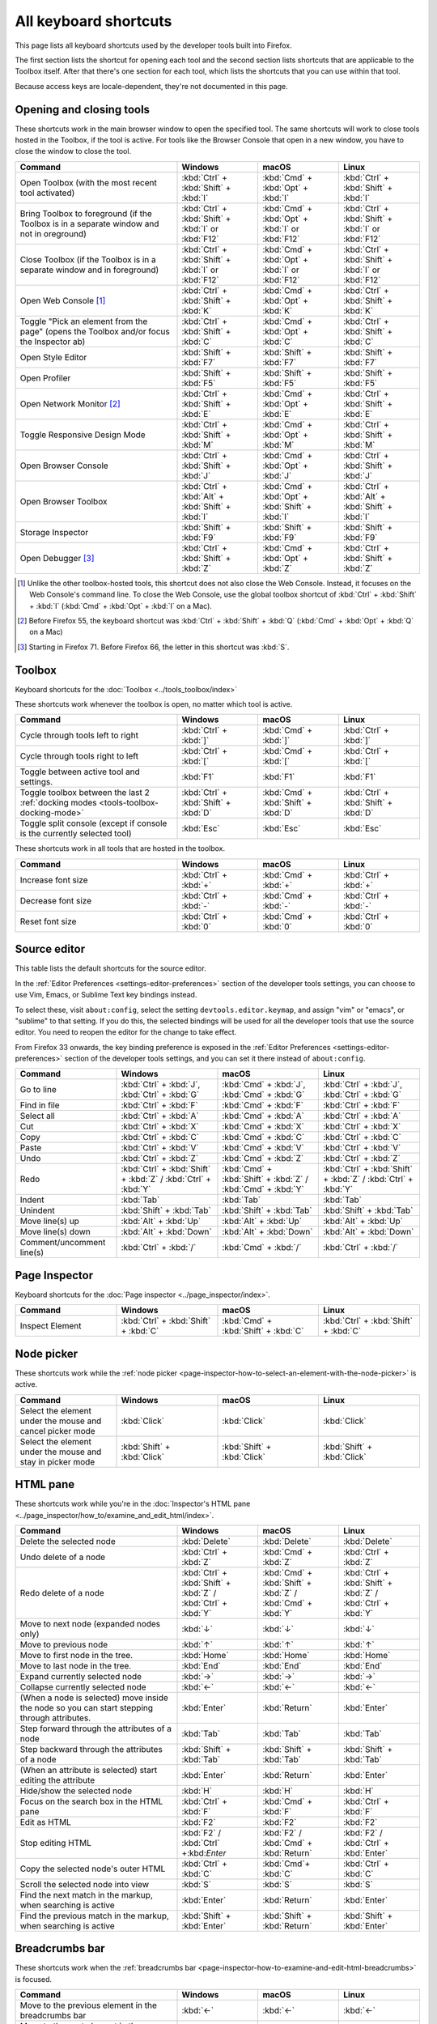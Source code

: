 ======================
All keyboard shortcuts
======================

This page lists all keyboard shortcuts used by the developer tools built into Firefox.

The first section lists the shortcut for opening each tool and the second section lists shortcuts that are applicable to the Toolbox itself. After that there's one section for each tool, which lists the shortcuts that you can use within that tool.

Because access keys are locale-dependent, they're not documented in this page.


.. |br| raw:: html

  <br/>


.. _keyboard-shortcuts-opening-and-closing-tools:

Opening and closing tools
*************************

These shortcuts work in the main browser window to open the specified tool. The same shortcuts will work to close tools hosted in the Toolbox, if the tool is active. For tools like the Browser Console that open in a new window, you have to close the window to close the tool.

.. list-table::
  :widths: 40 20 20 20
  :header-rows: 1

  * - **Command**
    - **Windows**
    - **macOS**
    - **Linux**

  * - Open Toolbox (with the most recent tool activated)
    - :kbd:`Ctrl` + :kbd:`Shift` + :kbd:`I`
    - :kbd:`Cmd` + :kbd:`Opt` + :kbd:`I`
    - :kbd:`Ctrl` + :kbd:`Shift` + :kbd:`I`

  * - Bring Toolbox to foreground (if the Toolbox is in a separate window and not in oreground)
    - :kbd:`Ctrl` + :kbd:`Shift` + :kbd:`I` or :kbd:`F12`
    - :kbd:`Cmd` + :kbd:`Opt` + :kbd:`I` or :kbd:`F12`
    - :kbd:`Ctrl` + :kbd:`Shift` + :kbd:`I` or :kbd:`F12`

  * - Close Toolbox (if the Toolbox is in a separate window and in foreground)
    - :kbd:`Ctrl` + :kbd:`Shift` + :kbd:`I` or :kbd:`F12`
    - :kbd:`Cmd` + :kbd:`Opt` + :kbd:`I` or :kbd:`F12`
    - :kbd:`Ctrl` + :kbd:`Shift` + :kbd:`I` or :kbd:`F12`

  * - Open Web Console [#]_
    - :kbd:`Ctrl` + :kbd:`Shift` + :kbd:`K`
    - :kbd:`Cmd` + :kbd:`Opt` + :kbd:`K`
    - :kbd:`Ctrl` + :kbd:`Shift` + :kbd:`K`

  * - Toggle "Pick an element from the page" (opens the Toolbox and/or focus the Inspector ab)
    - :kbd:`Ctrl` + :kbd:`Shift` + :kbd:`C`
    - :kbd:`Cmd` + :kbd:`Opt` + :kbd:`C`
    - :kbd:`Ctrl` + :kbd:`Shift` + :kbd:`C`

  * - Open Style Editor
    - :kbd:`Shift` + :kbd:`F7`
    - :kbd:`Shift` + :kbd:`F7`
    - :kbd:`Shift` + :kbd:`F7`

  * - Open Profiler
    - :kbd:`Shift` + :kbd:`F5`
    - :kbd:`Shift` + :kbd:`F5`
    - :kbd:`Shift` + :kbd:`F5`

  * - Open Network Monitor [#]_
    - :kbd:`Ctrl` + :kbd:`Shift` + :kbd:`E`
    - :kbd:`Cmd` + :kbd:`Opt` + :kbd:`E`
    - :kbd:`Ctrl` + :kbd:`Shift` + :kbd:`E`

  * - Toggle Responsive Design Mode
    - :kbd:`Ctrl` + :kbd:`Shift` + :kbd:`M`
    - :kbd:`Cmd` + :kbd:`Opt` + :kbd:`M`
    - :kbd:`Ctrl` + :kbd:`Shift` + :kbd:`M`

  * - Open Browser Console
    - :kbd:`Ctrl` + :kbd:`Shift` + :kbd:`J`
    - :kbd:`Cmd` + :kbd:`Opt` + :kbd:`J`
    - :kbd:`Ctrl` + :kbd:`Shift` + :kbd:`J`

  * - Open Browser Toolbox
    - :kbd:`Ctrl` + :kbd:`Alt` + :kbd:`Shift` + :kbd:`I`
    - :kbd:`Cmd` + :kbd:`Opt` + :kbd:`Shift` + :kbd:`I`
    - :kbd:`Ctrl` + :kbd:`Alt` + :kbd:`Shift` + :kbd:`I`

  * - Storage Inspector
    - :kbd:`Shift` + :kbd:`F9`
    - :kbd:`Shift` + :kbd:`F9`
    - :kbd:`Shift` + :kbd:`F9`

  * - Open Debugger [#]_
    - :kbd:`Ctrl` + :kbd:`Shift` + :kbd:`Z`
    - :kbd:`Cmd` + :kbd:`Opt` + :kbd:`Z`
    - :kbd:`Ctrl` + :kbd:`Shift` + :kbd:`Z`


.. [#] Unlike the other toolbox-hosted tools, this shortcut does not also close the Web Console. Instead, it focuses on the Web Console's command line. To close the Web Console, use the global toolbox shortcut of :kbd:`Ctrl` + :kbd:`Shift` + :kbd:`I` (:kbd:`Cmd` + :kbd:`Opt` + :kbd:`I` on a Mac).

.. [#] Before Firefox 55, the keyboard shortcut was :kbd:`Ctrl` + :kbd:`Shift` + :kbd:`Q` (:kbd:`Cmd` + :kbd:`Opt` + :kbd:`Q` on a Mac)

.. [#] Starting in Firefox 71. Before Firefox 66, the letter in this shortcut was :kbd:`S`.


.. _keyboard-shortcuts-toolbox:

Toolbox
*******

Keyboard shortcuts for the :doc:`Toolbox <../tools_toolbox/index>`

These shortcuts work whenever the toolbox is open, no matter which tool is active.


.. list-table::
  :widths: 40 20 20 20
  :header-rows: 1

  * - **Command**
    - **Windows**
    - **macOS**
    - **Linux**

  * - Cycle through tools left to right
    - :kbd:`Ctrl` + :kbd:`]`
    - :kbd:`Cmd` + :kbd:`]`
    - :kbd:`Ctrl` + :kbd:`]`

  * - Cycle through tools right to left
    - :kbd:`Ctrl` + :kbd:`[`
    - :kbd:`Cmd` + :kbd:`[`
    - :kbd:`Ctrl` + :kbd:`[`

  * - Toggle between active tool and settings.
    - :kbd:`F1`
    - :kbd:`F1`
    - :kbd:`F1`

  * - Toggle toolbox between the last 2 :ref:`docking modes <tools-toolbox-docking-mode>`
    - :kbd:`Ctrl` + :kbd:`Shift` + :kbd:`D`
    - :kbd:`Cmd` + :kbd:`Shift` + :kbd:`D`
    - :kbd:`Ctrl` + :kbd:`Shift` + :kbd:`D`

  * - Toggle split console (except if console is the currently selected tool)
    - :kbd:`Esc`
    - :kbd:`Esc`
    - :kbd:`Esc`


These shortcuts work in all tools that are hosted in the toolbox.

.. list-table::
  :widths: 40 20 20 20
  :header-rows: 1

  * - **Command**
    - **Windows**
    - **macOS**
    - **Linux**

  * - Increase font size
    - :kbd:`Ctrl` + :kbd:`+`
    - :kbd:`Cmd` + :kbd:`+`
    - :kbd:`Ctrl` + :kbd:`+`

  * - Decrease font size
    - :kbd:`Ctrl` + :kbd:`-`
    - :kbd:`Cmd` + :kbd:`-`
    - :kbd:`Ctrl` + :kbd:`-`

  * - Reset font size
    - :kbd:`Ctrl` + :kbd:`0`
    - :kbd:`Cmd` + :kbd:`0`
    - :kbd:`Ctrl` + :kbd:`0`


Source editor
*************

This table lists the default shortcuts for the source editor.

In the :ref:`Editor Preferences <settings-editor-preferences>` section of the developer tools settings, you can choose to use Vim, Emacs, or Sublime Text key bindings instead.

To select these, visit ``about:config``, select the setting ``devtools.editor.keymap``, and assign "vim" or "emacs", or "sublime" to that setting. If you do this, the selected bindings will be used for all the developer tools that use the source editor. You need to reopen the editor for the change to take effect.

From Firefox 33 onwards, the key binding preference is exposed in the :ref:`Editor Preferences <settings-editor-preferences>` section of the developer tools settings, and you can set it there instead of ``about:config``.


.. list-table::
  :widths: 25 25 25 25
  :header-rows: 1

  * - **Command**
    - **Windows**
    - **macOS**
    - **Linux**

  * - Go to line
    - :kbd:`Ctrl` + :kbd:`J`, :kbd:`Ctrl` + :kbd:`G`
    - :kbd:`Cmd` + :kbd:`J`, :kbd:`Cmd` + :kbd:`G`
    - :kbd:`Ctrl` + :kbd:`J`, :kbd:`Ctrl` + :kbd:`G`

  * - Find in file
    - :kbd:`Ctrl` + :kbd:`F`
    - :kbd:`Cmd` + :kbd:`F`
    - :kbd:`Ctrl` + :kbd:`F`

  * - Select all
    - :kbd:`Ctrl` + :kbd:`A`
    - :kbd:`Cmd` + :kbd:`A`
    - :kbd:`Ctrl` + :kbd:`A`

  * - Cut
    - :kbd:`Ctrl` + :kbd:`X`
    - :kbd:`Cmd` + :kbd:`X`
    - :kbd:`Ctrl` + :kbd:`X`

  * - Copy
    - :kbd:`Ctrl` + :kbd:`C`
    - :kbd:`Cmd` + :kbd:`C`
    - :kbd:`Ctrl` + :kbd:`C`

  * - Paste
    - :kbd:`Ctrl` + :kbd:`V`
    - :kbd:`Cmd` + :kbd:`V`
    - :kbd:`Ctrl` + :kbd:`V`

  * - Undo
    - :kbd:`Ctrl` + :kbd:`Z`
    - :kbd:`Cmd` + :kbd:`Z`
    - :kbd:`Ctrl` + :kbd:`Z`

  * - Redo
    - :kbd:`Ctrl` + :kbd:`Shift` + :kbd:`Z` / :kbd:`Ctrl` + :kbd:`Y`
    - :kbd:`Cmd` + :kbd:`Shift` + :kbd:`Z` / :kbd:`Cmd` + :kbd:`Y`
    - :kbd:`Ctrl` + :kbd:`Shift` + :kbd:`Z` / :kbd:`Ctrl` + :kbd:`Y`

  * - Indent
    - :kbd:`Tab`
    - :kbd:`Tab`
    - :kbd:`Tab`

  * - Unindent
    - :kbd:`Shift` + :kbd:`Tab`
    - :kbd:`Shift` + :kbd:`Tab`
    - :kbd:`Shift` + :kbd:`Tab`

  * - Move line(s) up
    - :kbd:`Alt` + :kbd:`Up`
    - :kbd:`Alt` + :kbd:`Up`
    - :kbd:`Alt` + :kbd:`Up`

  * - Move line(s) down
    - :kbd:`Alt` + :kbd:`Down`
    - :kbd:`Alt` + :kbd:`Down`
    - :kbd:`Alt` + :kbd:`Down`

  * - Comment/uncomment line(s)
    - :kbd:`Ctrl` + :kbd:`/`
    - :kbd:`Cmd` + :kbd:`/`
    - :kbd:`Ctrl` + :kbd:`/`


.. _keyboard-shortcuts-page-inspector:

Page Inspector
**************

Keyboard shortcuts for the :doc:`Page inspector <../page_inspector/index>`.

.. list-table::
  :widths: 25 25 25 25
  :header-rows: 1

  * - **Command**
    - **Windows**
    - **macOS**
    - **Linux**

  * - Inspect Element
    - :kbd:`Ctrl` + :kbd:`Shift` + :kbd:`C`
    - :kbd:`Cmd` + :kbd:`Shift` + :kbd:`C`
    - :kbd:`Ctrl` + :kbd:`Shift` + :kbd:`C`


Node picker
***********

These shortcuts work while the :ref:`node picker <page-inspector-how-to-select-an-element-with-the-node-picker>` is active.

.. list-table::
  :widths: 25 25 25 25
  :header-rows: 1

  * - **Command**
    - **Windows**
    - **macOS**
    - **Linux**

  * - Select the element under the mouse and cancel picker mode
    - :kbd:`Click`
    - :kbd:`Click`
    - :kbd:`Click`

  * - Select the element under the mouse and stay in picker mode
    - :kbd:`Shift` + :kbd:`Click`
    - :kbd:`Shift` + :kbd:`Click`
    - :kbd:`Shift` + :kbd:`Click`


.. _keyboard-shortcuts-html-pane:

HTML pane
*********

These shortcuts work while you're in the :doc:`Inspector's HTML pane <../page_inspector/how_to/examine_and_edit_html/index>`.

.. list-table::
  :widths: 40 20 20 20
  :header-rows: 1

  * - **Command**
    - **Windows**
    - **macOS**
    - **Linux**

  * - Delete the selected node
    - :kbd:`Delete`
    - :kbd:`Delete`
    - :kbd:`Delete`

  * - Undo delete of a node
    - :kbd:`Ctrl` + :kbd:`Z`
    - :kbd:`Cmd` + :kbd:`Z`
    - :kbd:`Ctrl` + :kbd:`Z`

  * - Redo delete of a node
    - :kbd:`Ctrl` + :kbd:`Shift` + :kbd:`Z` / :kbd:`Ctrl` + :kbd:`Y`
    - :kbd:`Cmd` + :kbd:`Shift` + :kbd:`Z` / :kbd:`Cmd` + :kbd:`Y`
    - :kbd:`Ctrl` + :kbd:`Shift` + :kbd:`Z` / :kbd:`Ctrl` + :kbd:`Y`

  * - Move to next node (expanded nodes only)
    - :kbd:`↓`
    - :kbd:`↓`
    - :kbd:`↓`

  * - Move to previous node
    - :kbd:`↑`
    - :kbd:`↑`
    - :kbd:`↑`

  * - Move to first node in the tree.
    - :kbd:`Home`
    - :kbd:`Home`
    - :kbd:`Home`

  * - Move to last node in the tree.
    - :kbd:`End`
    - :kbd:`End`
    - :kbd:`End`

  * - Expand currently selected node
    - :kbd:`→`
    - :kbd:`→`
    - :kbd:`→`

  * - Collapse currently selected node
    - :kbd:`←`
    - :kbd:`←`
    - :kbd:`←`

  * - (When a node is selected) move inside the node so you can start stepping through attributes.
    - :kbd:`Enter`
    - :kbd:`Return`
    - :kbd:`Enter`

  * - Step forward through the attributes of a node
    - :kbd:`Tab`
    - :kbd:`Tab`
    - :kbd:`Tab`

  * - Step backward through the attributes of a node
    - :kbd:`Shift` + :kbd:`Tab`
    - :kbd:`Shift` + :kbd:`Tab`
    - :kbd:`Shift` + :kbd:`Tab`

  * - (When an attribute is selected) start editing the attribute
    - :kbd:`Enter`
    - :kbd:`Return`
    - :kbd:`Enter`

  * - Hide/show the selected node
    - :kbd:`H`
    - :kbd:`H`
    - :kbd:`H`

  * - Focus on the search box in the HTML pane
    - :kbd:`Ctrl` + :kbd:`F`
    - :kbd:`Cmd` + :kbd:`F`
    - :kbd:`Ctrl` + :kbd:`F`

  * - Edit as HTML
    - :kbd:`F2`
    - :kbd:`F2`
    - :kbd:`F2`

  * - Stop editing HTML
    - :kbd:`F2` / :kbd:`Ctrl` +:kbd:`Enter`
    - :kbd:`F2` / :kbd:`Cmd` + :kbd:`Return`
    - :kbd:`F2` / :kbd:`Ctrl` + :kbd:`Enter`

  * - Copy the selected node's outer HTML
    - :kbd:`Ctrl` + :kbd:`C`
    - :kbd:`Cmd`+ :kbd:`C`
    - :kbd:`Ctrl` + :kbd:`C`

  * - Scroll the selected node into view
    - :kbd:`S`
    - :kbd:`S`
    - :kbd:`S`

  * - Find the next match in the markup, when searching is active
    - :kbd:`Enter`
    - :kbd:`Return`
    - :kbd:`Enter`

  * - Find the previous match in the markup, when searching is active
    - :kbd:`Shift` + :kbd:`Enter`
    - :kbd:`Shift` + :kbd:`Return`
    - :kbd:`Shift` + :kbd:`Enter`


.. _keyboard-shortcuts-breadcrumbs-bar:

Breadcrumbs bar
***************

These shortcuts work when the :ref:`breadcrumbs bar <page-inspector-how-to-examine-and-edit-html-breadcrumbs>` is focused.

.. list-table::
  :widths: 40 20 20 20
  :header-rows: 1

  * - **Command**
    - **Windows**
    - **macOS**
    - **Linux**

  * - Move to the previous element in the breadcrumbs bar
    - :kbd:`←`
    - :kbd:`←`
    - :kbd:`←`

  * - Move to the next element in the breadcrumbs bar
    - :kbd:`→`
    - :kbd:`→`
    - :kbd:`→`

  * - Focus the :ref:`HTML pane <page_inspector_ui_tour_html_pane>`
    - :kbd:`Shift` + :kbd:`Tab`
    - :kbd:`Shift` + :kbd:`Tab`
    - :kbd:`Shift` + :kbd:`Tab`

  * - Focus the :ref:`CSS pane <page_inspector_ui_tour_rules_view>`
    - :kbd:`Tab`
    - :kbd:`Tab`
    - :kbd:`Tab`


CSS pane
********

These shortcuts work when you're in the :doc:`Inspector's CSS panel <../page_inspector/how_to/examine_and_edit_css/index>`

.. list-table::
  :widths: 40 20 20 20
  :header-rows: 1

  * - **Command**
    - **Windows**
    - **macOS**
    - **Linux**

  * - Focus on the search box in the CSS pane
    - :kbd:`Ctrl` + :kbd:`F`
    - :kbd:`Cmd` + :kbd:`F`
    - :kbd:`Ctrl` + :kbd:`F`

  * - Clear search box content (only when the search box is focused, and content has been entered)
    - :kbd:`Esc`
    - :kbd:`Esc`
    - :kbd:`Esc`

  * - Step forward through properties and values
    - :kbd:`Tab`
    - :kbd:`Tab`
    - :kbd:`Tab`

  * - Step backward through properties and values
    - :kbd:`Shift` + :kbd:`Tab`
    - :kbd:`Shift` + :kbd:`Tab`
    - :kbd:`Shift` + :kbd:`Tab`

  * - Start editing property or value (Rules view only, when a property or value is selected, but not already being edited)
    - :kbd:`Enter` or :kbd:`Space`
    - :kbd:`Return` or :kbd:`Space`
    - :kbd:`Enter` or :kbd:`Space`

  * - Cycle up and down through auto-complete suggestions (Rules view only, when a property or value is being edited)
    - :kbd:`↑` , :kbd:`↓`
    - :kbd:`↑` , :kbd:`↓`
    - :kbd:`↑` , :kbd:`↓`

  * - Choose current auto-complete suggestion (Rules view only, when a property or value is being edited)
    - :kbd:`Enter` or :kbd:`Tab`
    - :kbd:`Return` or :kbd:`Tab`
    - :kbd:`Enter` or :kbd:`Tab`

  * - Increment selected value by 1
    - :kbd:`↑`
    - :kbd:`↑`
    - :kbd:`↑`

  * - Decrement selected value by 1
    - :kbd:`↓`
    - :kbd:`↓`
    - :kbd:`↓`

  * - Increment selected value by 100
    - :kbd:`Shift` + :kbd:`Page Up`
    - :kbd:`Shift` + :kbd:`Page Up`
    - :kbd:`Shift` + :kbd:`Page Up`

  * - Decrement selected value by 100
    - :kbd:`Shift` + :kbd:`Page Down`
    - :kbd:`Shift` + :kbd:`Page Down`
    - :kbd:`Shift` + :kbd:`Page Down`

  * - Increment selected value by 10
    - :kbd:`Shift` + :kbd:`↑`
    - :kbd:`Shift` + :kbd:`↑`
    - :kbd:`Shift` + :kbd:`↑`

  * - Decrement selected value by 10
    - :kbd:`Shift` + :kbd:`↓`
    - :kbd:`Shift` + :kbd:`↓`
    - :kbd:`Shift` + :kbd:`↓`

  * - Increment selected value by 0.1
    - :kbd:`Alt` + :kbd:`↑` (:kbd:`Ctrl` + :kbd:`↑` from Firefox 60 onwards.)
    - :kbd:`Alt` + :kbd:`↑`
    - :kbd:`Alt` + :kbd:`↑` (:kbd:`Ctrl` + :kbd:`↑` from Firefox 60 onwards.)

  * - Decrement selected value by 0.1
    - :kbd:`Alt` + :kbd:`↓` (:kbd:`Ctrl` + :kbd:`↓` from Firefox 60 onwards).
    - :kbd:`Alt` + :kbd:`↓`
    - :kbd:`Alt` + :kbd:`↓` (:kbd:`Ctrl` + :kbd:`↓` from Firefox 60 onwards).

  * - Show/hide more information about current property (Computed view only, when a property is selected)
    - :kbd:`Enter` or :kbd:`Space`
    - :kbd:`Return` or :kbd:`Space`
    - :kbd:`Enter` or :kbd:`Space`

  * - Open MDN reference page about current property (Computed view only, when a property is selected)
    - :kbd:`F1`
    - :kbd:`F1`
    - :kbd:`F1`

  * - Open current CSS file in Style Editor (Computed view only, when more information is shown for a property and a CSS file reference is focused).
    - :kbd:`Enter`
    - :kbd:`Return`
    - :kbd:`Enter`


.. _keyboard-shortcuts-debugger:

Debugger
********

Keyboard shortcuts for the :doc:`Firefox JavaScript Debugger <../debugger/index>`.

.. list-table::
  :widths: 40 20 20 20
  :header-rows: 1

  * - **Command**
    - **Windows**
    - **macOS**
    - **Linux**

  * - Close current file
    - :kbd:`Ctrl` + :kbd:`W`
    - :kbd:`Cmd` + :kbd:`W`
    - :kbd:`Ctrl` + :kbd:`W`

  * - Search for a string in the current file
    - :kbd:`Ctrl` + :kbd:`F`
    - :kbd:`Cmd` + :kbd:`F`
    - :kbd:`Ctrl` + :kbd:`F`

  * - Search for a string in all files
    - :kbd:`Ctrl` + :kbd:`Shift` + :kbd:`F`
    - :kbd:`Cmd` + :kbd:`Shift` + :kbd:`F`
    - :kbd:`Ctrl` + :kbd:`Shift` + :kbd:`F`

  * - Find next in the current file
    - :kbd:`Ctrl` + :kbd:`G`
    - :kbd:`Cmd` + :kbd:`G`
    - :kbd:`Ctrl` + :kbd:`G`

  * - Search for scripts by name
    - :kbd:`Ctrl` + :kbd:`P`
    - :kbd:`Cmd` + :kbd:`P`
    - :kbd:`Ctrl` + :kbd:`P`

  * - Resume execution when at a breakpoint
    - :kbd:`F8`
    - :kbd:`F8` [4]_
    - :kbd:`F8`

  * - Step over
    - :kbd:`F10`
    - :kbd:`F10` [4]_
    - :kbd:`F10`

  * - Step into
    - :kbd:`F11`
    - :kbd:`F11` [4]_
    - :kbd:`F11`

  * - Step out
    - :kbd:`Shift` + :kbd:`F11`
    - :kbd:`Shift` + :kbd:`F11` [4]_
    - :kbd:`Shift` + :kbd:`F11`

  * - Toggle breakpoint on the currently selected line
    - :kbd:`Ctrl` + :kbd:`B`
    - :kbd:`Cmd` + :kbd:`B`
    - :kbd:`Ctrl` + :kbd:`B`

  * - Toggle conditional breakpoint on the currently selected line
    - :kbd:`Ctrl` + :kbd:`Shift` + :kbd:`B`
    - :kbd:`Cmd` + :kbd:`Shift` + :kbd:`B`
    - :kbd:`Ctrl` + :kbd:`Shift` + :kbd:`B`


.. [4] By default, on some Macs, the function key is remapped to use a special feature: for example, to change the screen brightness or the volume. See this `guide to using these keys as standard function keys <https://support.apple.com/kb/HT3399>`_. To use a remapped key as a standard function key, hold the Function key down as well (so to open the Profiler, use :kbd:`Shift` + :kbd:`Function` + :kbd:`F5`).


.. note::
  Before Firefox 66, the combination :kbd:`Ctrl` + :kbd:`Shift` + :kbd:`S` on Windows and Linux or :kbd:`Cmd` + :kbd:`Opt` + :kbd:`S` on macOS would open/close the Debugger. From Firefox 66 and later, this is no longer the case.


.. _keyboard-shortcuts-web-console:

Web Console
***********

Keyboard shortcuts for the :doc:`Web Console <../web_console/index>`.

.. list-table::
  :widths: 25 25 25 25
  :header-rows: 1

  * - **Command**
    - **Windows**
    - **macOS**
    - **Linux**

  * - Open the Web Console
    - :kbd:`Ctrl` + :kbd:`Shift` + :kbd:`K`
    - :kbd:`Cmd` + :kbd:`Opt` + :kbd:`K`
    - :kbd:`Ctrl` + :kbd:`Shift` + :kbd:`K`

  * - Search in the message display pane
    - :kbd:`Ctrl` + :kbd:`F`
    - :kbd:`Cmd` + :kbd:`F`
    - :kbd:`Ctrl` + :kbd:`F`

  * - Open the :ref:`object inspector pane <web_console_rich_output_examining_object_properties>`
    - :kbd:`Ctrl` + :kbd:`Click`
    - :kbd:`Ctrl` + :kbd:`Click`
    - :kbd:`Ctrl` + :kbd:`Click`

  * - Clear the :ref:`object inspector pane <web_console_rich_output_examining_object_properties>`
    - :kbd:`Esc`
    - :kbd:`Esc`
    - :kbd:`Esc`

  * - Focus on the command line
    - :kbd:`Ctrl` + :kbd:`Shift` + :kbd:`K`
    - :kbd:`Cmd` + :kbd:`Opt` + :kbd:`K`
    - :kbd:`Ctrl` + :kbd:`Shift` + :kbd:`K`

  * - Clear output
    - :kbd:`Ctrl` + :kbd:`Shift` + :kbd:`L`
    - :kbd:`Ctrl` + :kbd:`L` |br| |br| From Firefox 67: |br| |br| :kbd:`Cmd` + :kbd:`K`
    - :kbd:`Ctrl` + :kbd:`Shift` + :kbd:`L`



Command line interpreter
************************

These shortcuts apply when you're in the :doc:`command line interpreter <../web_console/the_command_line_interpreter/index>`.

.. list-table::
  :widths: 25 25 25 25
  :header-rows: 1

  * - **Command**
    - **Windows**
    - **macOS**
    - **Linux**

  * - Scroll to start of console output (only if the command line is empty)
    - :kbd:`Home`
    - :kbd:`Home`
    - :kbd:`Home`

  * - Scroll to end of console output (only if the command line is empty)
    - :kbd:`End`
    - :kbd:`End`
    - :kbd:`End`

  * - Page up through console output
    - :kbd:`PageUp`
    - :kbd:`PageUp`
    - :kbd:`PageUp`

  * - Page down through console output
    - :kbd:`PageDown`
    - :kbd:`PageDown`
    - :kbd:`PageDown`

  * - Go backward through :ref:`command history <command_line_interpreter_execution_history>`
    - :kbd:`↑`
    - :kbd:`↑`
    - :kbd:`↑`

  * - Go forward through command history
    - :kbd:`↓`
    - :kbd:`↓`
    - :kbd:`↓`

  * - Initiate reverse search through command history/step backwards through matching commands
    - :kbd:`F9`
    - :kbd:`Ctrl` + :kbd:`R`
    - :kbd:`F9`

  * - Step forward through matching command history (after initiating reverse search)
    - :kbd:`Shift` + :kbd:`F9`
    - :kbd:`Ctrl` + :kbd:`S`
    - :kbd:`Shift` + :kbd:`F9`

  * - Move to the beginning of the line
    - :kbd:`Home`
    - :kbd:`Ctrl` + :kbd:`A`
    - :kbd:`Ctrl` + :kbd:`A`

  * - Move to the end of the line
    - :kbd:`End`
    - :kbd:`Ctrl` + :kbd:`E`
    - :kbd:`Ctrl` + :kbd:`E`

  * - Execute the current expression
    - :kbd:`Enter`
    - :kbd:`Return`
    - :kbd:`Enter`

  * - Add a new line, for entering multiline expressions
    - :kbd:`Shift` + :kbd:`Enter`
    - :kbd:`Shift` + :kbd:`Return`
    - :kbd:`Shift` + :kbd:`Enter`


Autocomplete popup
******************

These shortcuts apply while the :ref:`autocomplete popup <command_line_interpreter_autocomplete>` is open:

.. list-table::
  :widths: 40 20 20 20
  :header-rows: 1

  * - **Command**
    - **Windows**
    - **macOS**
    - **Linux**

  * - Choose the current autocomplete suggestion
    - :kbd:`Tab`
    - :kbd:`Tab`
    - :kbd:`Tab`

  * - Cancel the autocomplete popup
    - :kbd:`Esc`
    - :kbd:`Esc`
    - :kbd:`Esc`

  * - Move to the previous autocomplete suggestion
    - :kbd:`↑`
    - :kbd:`↑`
    - :kbd:`↑`

  * - Move to the next autocomplete suggestion
    - :kbd:`↓`
    - :kbd:`↓`
    - :kbd:`↓`

  * - Page up through autocomplete suggestions
    - :kbd:`PageUp`
    - :kbd:`PageUp`
    - :kbd:`PageUp`

  * - Page down through autocomplete suggestions
    - :kbd:`PageDown`
    - :kbd:`PageDown`
    - :kbd:`PageDown`

  * - Scroll to start of autocomplete suggestions
    - :kbd:`Home`
    - :kbd:`Home`
    - :kbd:`Home`

  * - Scroll to end of autocomplete suggestions
    - :kbd:`End`
    - :kbd:`End`
    - :kbd:`End`


.. _keyboard-shortcuts-style-editor:

Style Editor
************

Keyboard shortcuts for the :doc:`Style editor <../style_editor/index>`.

.. list-table::
  :widths: 40 20 20 20
  :header-rows: 1

  * - **Command**
    - **Windows**
    - **macOS**
    - **Linux**

  * - Open the Style Editor
    - :kbd:`Shift` + :kbd:`F7`
    - :kbd:`Shift` + :kbd:`F7`
    - :kbd:`Shift` + :kbd:`F7`

  * - Open autocomplete popup
    - :kbd:`Ctrl` + :kbd:`Space`
    - :kbd:`Cmd` + :kbd:`Space`
    - :kbd:`Ctrl` + :kbd:`Space`


.. _keyboard-shortcuts-eyedropper:

Eyedropper
**********

Keyboard shortcuts for the :doc:`Eyedropper <../eyedropper/index>`.

.. list-table::
  :widths: 40 20 20 20
  :header-rows: 1

  * - **Command**
    - **Windows**
    - **macOS**
    - **Linux**

  * - Select the current color
    - :kbd:`Enter`
    - :kbd:`Return`
    - :kbd:`Enter`

  * - Dismiss the Eyedropper
    - :kbd:`Esc`
    - :kbd:`Esc`
    - :kbd:`Esc`

  * - Move by 1 pixel
    - :kbd:`Arrow keys`
    - :kbd:`Arrow keys`
    - :kbd:`Arrow keys`

  * - Move by 10 pixels
    - :kbd:`Shift` + :kbd:`arrow keys`
    - :kbd:`Shift` + :kbd:`arrow keys`
    - :kbd:`Shift` + :kbd:`arrow keys`

